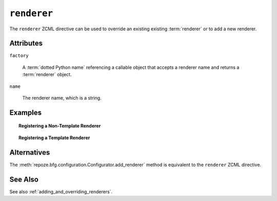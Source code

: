 .. _renderer_directive:

``renderer``
------------

The ``renderer`` ZCML directive can be used to override an existing
existing :term:`renderer` or to add a new renderer.

Attributes
~~~~~~~~~~

``factory``

    A :term:`dotted Python name` referencing a callable object that
    accepts a renderer name and returns a :term:`renderer` object.

``name``

   The renderer name, which is a string.

Examples
~~~~~~~~

.. topic:: Registering a Non-Template Renderer

   .. code-block:: xml
      :linenos:

      <renderer
         factory="some.renderer"
         name="mynewrenderer"
         />

.. topic:: Registering a Template Renderer

   .. code-block:: xml
      :linenos:

      <renderer
         factory="some.jinja2.renderer"
         name=".jinja2"
         />

Alternatives
~~~~~~~~~~~~

The :meth:`repoze.bfg.configuration.Configurator.add_renderer` method
is equivalent to the ``renderer`` ZCML directive.

See Also
~~~~~~~~

See also :ref:`adding_and_overriding_renderers`.
